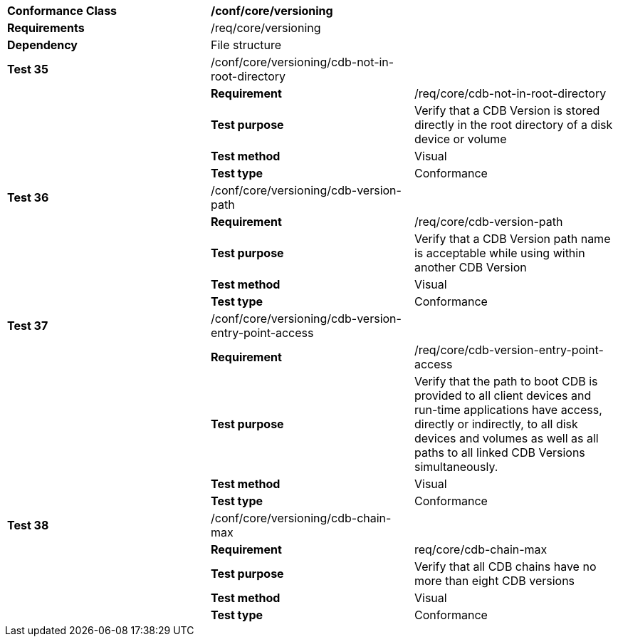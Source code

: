 [cols=",,",]
|===================================================================================================================================================================================================================================================
|*Conformance Class* 2+|*/conf/core/versioning*
|*Requirements* 2+|/req/core/versioning 
|*Dependency* 2+|File structure
|*Test 35* |/conf/core/versioning/cdb-not-in-root-directory |
| |*Requirement* |/req/core/cdb-not-in-root-directory
| |*Test purpose* |Verify that a CDB Version is stored directly in the root directory of a disk device or volume
| |*Test method* |Visual
| |*Test type* |Conformance
|*Test 36* |/conf/core/versioning/cdb-version-path |
| |*Requirement* |/req/core/cdb-version-path
| |*Test purpose* |Verify that a CDB Version path name is acceptable while using within another CDB Version
| |*Test method* |Visual
| |*Test type* |Conformance
|*Test 37* |/conf/core/versioning/cdb-version-entry-point-access |
| |*Requirement* |/req/core/cdb-version-entry-point-access
| |*Test purpose* |Verify that the path to boot CDB is provided to all client devices and run-time applications have access, directly or indirectly, to all disk devices and volumes as well as all paths to all linked CDB Versions simultaneously.
| |*Test method* |Visual
| |*Test type* |Conformance
|*Test 38* |/conf/core/versioning/cdb-chain-max |
| |*Requirement* |req/core/cdb-chain-max
| |*Test purpose* |Verify that all CDB chains have no more than eight CDB versions
| |*Test method* |Visual
| |*Test type* |Conformance
|===================================================================================================================================================================================================================================================
